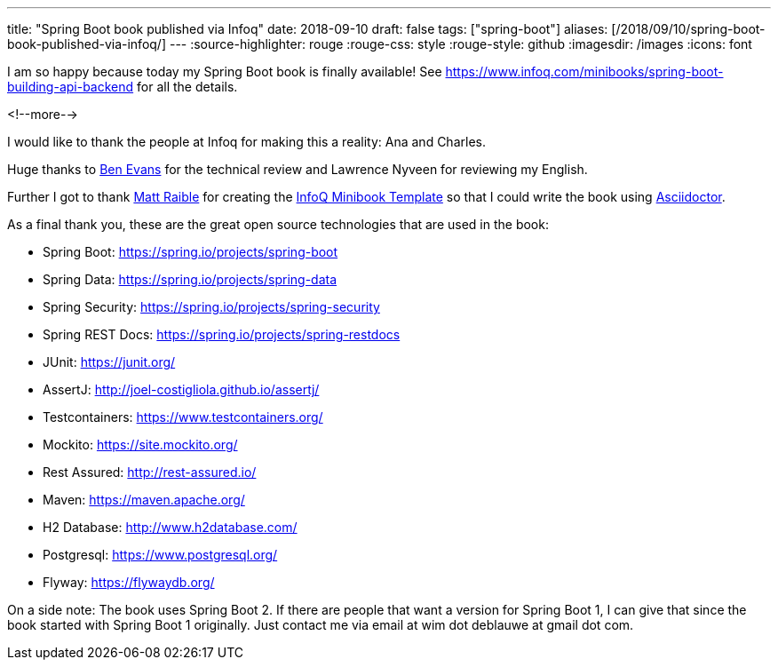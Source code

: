 ---
title: "Spring Boot book published via Infoq"
date: 2018-09-10
draft: false
tags: ["spring-boot"]
aliases: [/2018/09/10/spring-boot-book-published-via-infoq/]
---
:source-highlighter: rouge
:rouge-css: style
:rouge-style: github
:imagesdir: /images
:icons: font

I am so happy because today my Spring Boot book is finally available! See https://www.infoq.com/minibooks/spring-boot-building-api-backend for all the details.

<!--more-->

I would like to thank the people at Infoq for making this a reality: Ana and Charles.

Huge thanks to https://twitter.com/kittylyst[Ben Evans] for the technical review and Lawrence Nyveen for reviewing my English.

Further I got to thank https://twitter.com/mraible[Matt Raible] for creating the https://github.com/mraible/infoq-mini-book[InfoQ Minibook Template] so that I could write the book using https://asciidoctor.org/[Asciidoctor].

As a final thank you, these are the great open source technologies that are used in the book:

* Spring Boot: https://spring.io/projects/spring-boot
* Spring Data: https://spring.io/projects/spring-data
* Spring Security: https://spring.io/projects/spring-security
* Spring REST Docs: https://spring.io/projects/spring-restdocs
* JUnit: https://junit.org/
* AssertJ: http://joel-costigliola.github.io/assertj/
* Testcontainers: https://www.testcontainers.org/
* Mockito: https://site.mockito.org/
* Rest Assured: http://rest-assured.io/
* Maven: https://maven.apache.org/
* H2 Database: http://www.h2database.com/
* Postgresql: https://www.postgresql.org/
* Flyway: https://flywaydb.org/

On a side note: The book uses Spring Boot 2. If there are people that want a version for Spring Boot 1, I can give that since the book started with Spring Boot 1 originally. Just contact me via email at wim dot deblauwe at gmail dot com.

